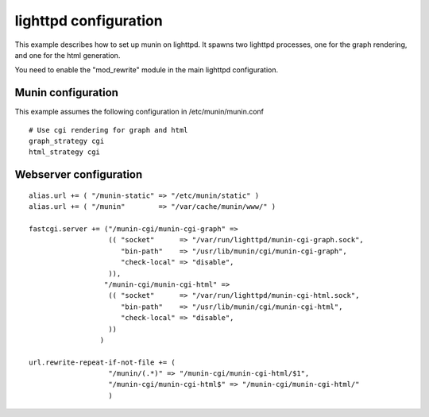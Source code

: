 .. _example-webserver-lighttpd:

========================
 lighttpd configuration
========================

This example describes how to set up munin on lighttpd. It spawns two
lighttpd processes, one for the graph rendering, and one for the html
generation.

You need to enable the "mod_rewrite" module in the main lighttpd
configuration.

Munin configuration
===================

This example assumes the following configuration in
/etc/munin/munin.conf

.. index::
   pair: example; munin.conf

::

 # Use cgi rendering for graph and html
 graph_strategy cgi
 html_strategy cgi

Webserver configuration
=======================

.. index::
   pair: example; lighttpd configuration

::

  alias.url += ( "/munin-static" => "/etc/munin/static" )
  alias.url += ( "/munin"        => "/var/cache/munin/www/" )

  fastcgi.server += ("/munin-cgi/munin-cgi-graph" =>
                     (( "socket"      => "/var/run/lighttpd/munin-cgi-graph.sock",
                        "bin-path"    => "/usr/lib/munin/cgi/munin-cgi-graph",
                        "check-local" => "disable",
                     )),
                    "/munin-cgi/munin-cgi-html" =>
                     (( "socket"      => "/var/run/lighttpd/munin-cgi-html.sock",
                        "bin-path"    => "/usr/lib/munin/cgi/munin-cgi-html",
                        "check-local" => "disable",
                     ))
                   )

  url.rewrite-repeat-if-not-file += (
                     "/munin/(.*)" => "/munin-cgi/munin-cgi-html/$1",
                     "/munin-cgi/munin-cgi-html$" => "/munin-cgi/munin-cgi-html/"
                     )

